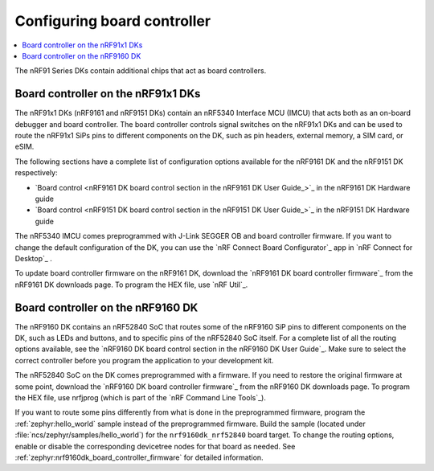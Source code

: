 .. _nrf91_ug_board_controllers:

Configuring board controller
############################

.. contents::
   :local:
   :depth: 2

The nRF91 Series DKs contain additional chips that act as board controllers.

.. _nrf9161_ug_intro:

Board controller on the nRF91x1 DKs
***********************************

The nRF91x1 DKs (nRF9161 and nRF9151 DKs) contain an nRF5340 Interface MCU (IMCU) that acts both as an on-board debugger and board controller.
The board controller controls signal switches on the nRF91x1 DKs and can be used to route the nRF91x1 SiPs pins to different components on the DK, such as pin headers, external memory, a SIM card, or eSIM.

The following sections have a complete list of configuration options available for the nRF9161 DK and the nRF9151 DK respectively:

* `Board control <nRF9161 DK board control section in the nRF9161 DK User Guide_>`_  in the nRF9161 DK Hardware guide
* `Board control <nRF9151 DK board control section in the nRF9151 DK User Guide_>`_  in the nRF9151 DK Hardware guide

The nRF5340 IMCU comes preprogrammed with J-Link SEGGER OB and board controller firmware.
If you want to change the default configuration of the DK, you can use the `nRF Connect Board Configurator`_ app in `nRF Connect for Desktop`_ .

To update board controller firmware on the nRF9161 DK, download the `nRF9161 DK board controller firmware`_ from the nRF9161 DK downloads page.
To program the HEX file, use `nRF Util`_.

.. _nrf9160_ug_intro:

Board controller on the nRF9160 DK
**********************************

The nRF9160 DK contains an nRF52840 SoC that routes some of the nRF9160 SiP pins to different components on the DK, such as LEDs and buttons, and to specific pins of the nRF52840 SoC itself.
For a complete list of all the routing options available, see the `nRF9160 DK board control section in the nRF9160 DK User Guide`_.
Make sure to select the correct controller before you program the application to your development kit.

The nRF52840 SoC on the DK comes preprogrammed with a firmware.
If you need to restore the original firmware at some point, download the `nRF9160 DK board controller firmware`_ from the nRF9160 DK downloads page.
To program the HEX file, use nrfjprog (which is part of the `nRF Command Line Tools`_).

If you want to route some pins differently from what is done in the preprogrammed firmware, program the :ref:`zephyr:hello_world` sample instead of the preprogrammed firmware.
Build the sample (located under :file:`ncs/zephyr/samples/hello_world`) for the ``nrf9160dk_nrf52840`` board target.
To change the routing options, enable or disable the corresponding devicetree nodes for that board as needed.
See :ref:`zephyr:nrf9160dk_board_controller_firmware` for detailed information.
